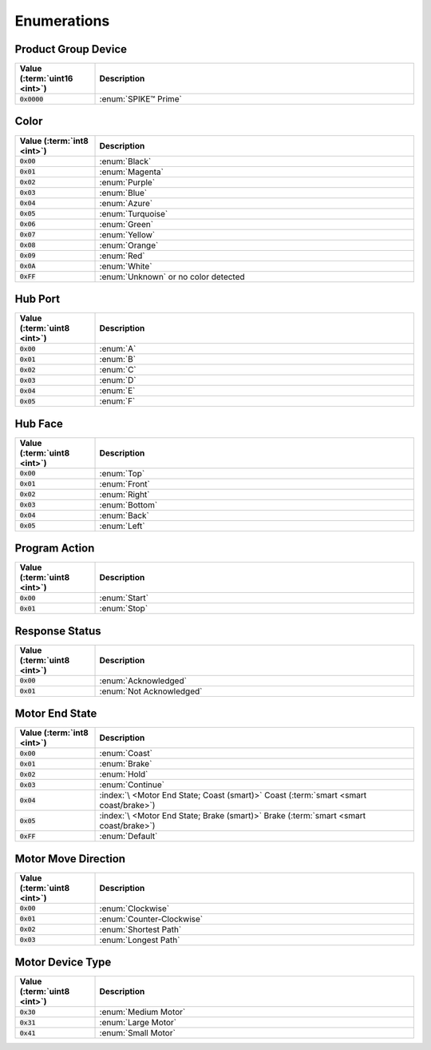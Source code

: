 .. index:: ! Enumerations

.. role:: val(code)
  :class: enum-val

Enumerations
############

Product Group Device
********************

.. list-table::
  :header-rows: 1
  :widths: 1 4
  :class: first-col-right

  + - Value (:term:`uint16 <int>`)
    - Description

  + - :val:`0x0000`
    - :enum:`SPIKE™ Prime`

Color
*****

.. list-table::
  :header-rows: 1
  :widths: 1 4
  :class: first-col-right

  + - Value (:term:`int8 <int>`)
    - Description

  + - :val:`0x00`
    - :enum:`Black`

  + - :val:`0x01`
    - :enum:`Magenta`

  + - :val:`0x02`
    - :enum:`Purple`

  + - :val:`0x03`
    - :enum:`Blue`

  + - :val:`0x04`
    - :enum:`Azure`

  + - :val:`0x05`
    - :enum:`Turquoise`

  + - :val:`0x06`
    - :enum:`Green`

  + - :val:`0x07`
    - :enum:`Yellow`

  + - :val:`0x08`
    - :enum:`Orange`

  + - :val:`0x09`
    - :enum:`Red`

  + - :val:`0x0A`
    - :enum:`White`

  + - :val:`0xFF`
    - :enum:`Unknown` or no color detected


Hub Port
********

.. list-table::
  :header-rows: 1
  :widths: 1 4
  :class: first-col-right

  + - Value (:term:`uint8 <int>`)
    - Description

  + - :val:`0x00`
    - :enum:`A`

  + - :val:`0x01`
    - :enum:`B`

  + - :val:`0x02`
    - :enum:`C`

  + - :val:`0x03`
    - :enum:`D`

  + - :val:`0x04`
    - :enum:`E`

  + - :val:`0x05`
    - :enum:`F`


Hub Face
********

.. list-table::
  :header-rows: 1
  :widths: 1 4
  :class: first-col-right

  + - Value (:term:`uint8 <int>`)
    - Description

  + - :val:`0x00`
    - :enum:`Top`

  + - :val:`0x01`
    - :enum:`Front`

  + - :val:`0x02`
    - :enum:`Right`

  + - :val:`0x03`
    - :enum:`Bottom`

  + - :val:`0x04`
    - :enum:`Back`

  + - :val:`0x05`
    - :enum:`Left`


Program Action
**************

.. list-table::
  :header-rows: 1
  :widths: 1 4
  :class: first-col-right

  + - Value (:term:`uint8 <int>`)
    - Description

  + - :val:`0x00`
    - :enum:`Start`

  + - :val:`0x01`
    - :enum:`Stop`


Response Status
****************

.. list-table::
  :header-rows: 1
  :widths: 1 4
  :class: first-col-right

  + - Value (:term:`uint8 <int>`)
    - Description

  + - :val:`0x00`
    - :enum:`Acknowledged`

  + - :val:`0x01`
    - :enum:`Not Acknowledged`


Motor End State
***************

.. list-table::
  :header-rows: 1
  :widths: 1 4
  :class: first-col-right

  + - Value (:term:`int8 <int>`)
    - Description

  + - :val:`0x00`
    - :enum:`Coast`

  + - :val:`0x01`
    - :enum:`Brake`

  + - :val:`0x02`
    - :enum:`Hold`

  + - :val:`0x03`
    - :enum:`Continue`

  + - :val:`0x04`
    - :index:`\ <Motor End State; Coast (smart)>`
      Coast (:term:`smart <smart coast/brake>`)

  + - :val:`0x05`
    - :index:`\ <Motor End State; Brake (smart)>`
      Brake (:term:`smart <smart coast/brake>`)

  + - :val:`0xFF`
    - :enum:`Default`


Motor Move Direction
********************

.. list-table::
  :header-rows: 1
  :widths: 1 4
  :class: first-col-right

  + - Value (:term:`uint8 <int>`)
    - Description

  + - :val:`0x00`
    - :enum:`Clockwise`

  + - :val:`0x01`
    - :enum:`Counter-Clockwise`

  + - :val:`0x02`
    - :enum:`Shortest Path`

  + - :val:`0x03`
    - :enum:`Longest Path`


Motor Device Type
*****************

.. list-table::
  :header-rows: 1
  :widths: 1 4
  :class: first-col-right

  + - Value (:term:`uint8 <int>`)
    - Description

  + - :val:`0x30`
    - :enum:`Medium Motor`

  + - :val:`0x31`
    - :enum:`Large Motor`

  + - :val:`0x41`
    - :enum:`Small Motor`
